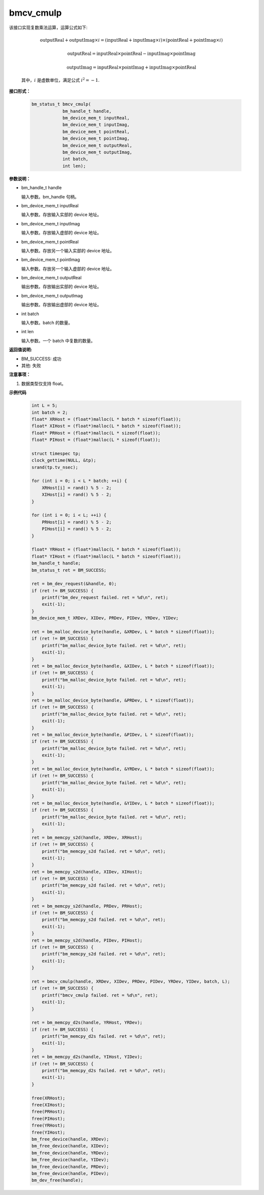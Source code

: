 bmcv_cmulp
==========

该接口实现复数乘法运算，运算公式如下:

  .. math::
    \text{outputReal} + \text{outputImag} \times i = (\text{inputReal} + \text{inputImag} \times i) \times (\text{pointReal} + \text{pointImag} \times i)
  .. math::
    \text{outputReal} = \text{inputReal} \times \text{pointReal} - \text{inputImag} \times \text{pointImag}
  .. math::
    \text{outputImag} = \text{inputReal} \times \text{pointImag} + \text{inputImag} \times \text{pointReal}

  其中，:math:`i` 是虚数单位，满足公式 :math:`i^2 = -1`.


**接口形式：**

    .. code-block:: c

        bm_status_t bmcv_cmulp(
                    bm_handle_t handle,
                    bm_device_mem_t inputReal,
                    bm_device_mem_t inputImag,
                    bm_device_mem_t pointReal,
                    bm_device_mem_t pointImag,
                    bm_device_mem_t outputReal,
                    bm_device_mem_t outputImag,
                    int batch,
                    int len);


**参数说明：**

* bm_handle_t handle

  输入参数。bm_handle 句柄。

* bm_device_mem_t inputReal

  输入参数。存放输入实部的 device 地址。

* bm_device_mem_t inputImag

  输入参数。存放输入虚部的 device 地址。

* bm_device_mem_t pointReal

  输入参数。存放另一个输入实部的 device 地址。

* bm_device_mem_t pointImag

  输入参数。存放另一个输入虚部的 device 地址。

* bm_device_mem_t outputReal

  输出参数。存放输出实部的 device 地址。

* bm_device_mem_t outputImag

  输出参数。存放输出虚部的 device 地址。

* int batch

  输入参数。batch 的数量。

* int len

  输入参数。一个 batch 中复数的数量。


**返回值说明:**

* BM_SUCCESS: 成功

* 其他: 失败


**注意事项：**

1. 数据类型仅支持 float。


**示例代码**

    .. code-block:: c

        int L = 5;
        int batch = 2;
        float* XRHost = (float*)malloc(L * batch * sizeof(float));
        float* XIHost = (float*)malloc(L * batch * sizeof(float));
        float* PRHost = (float*)malloc(L * sizeof(float));
        float* PIHost = (float*)malloc(L * sizeof(float));

        struct timespec tp;
        clock_gettime(NULL, &tp);
        srand(tp.tv_nsec);

        for (int i = 0; i < L * batch; ++i) {
            XRHost[i] = rand() % 5 - 2;
            XIHost[i] = rand() % 5 - 2;
        }

        for (int i = 0; i < L; ++i) {
            PRHost[i] = rand() % 5 - 2;
            PIHost[i] = rand() % 5 - 2;
        }

        float* YRHost = (float*)malloc(L * batch * sizeof(float));
        float* YIHost = (float*)malloc(L * batch * sizeof(float));
        bm_handle_t handle;
        bm_status_t ret = BM_SUCCESS;

        ret = bm_dev_request(&handle, 0);
        if (ret != BM_SUCCESS) {
            printf("bm_dev_request failed. ret = %d\n", ret);
            exit(-1);
        }
        bm_device_mem_t XRDev, XIDev, PRDev, PIDev, YRDev, YIDev;

        ret = bm_malloc_device_byte(handle, &XRDev, L * batch * sizeof(float));
        if (ret != BM_SUCCESS) {
            printf("bm_malloc_device_byte failed. ret = %d\n", ret);
            exit(-1);
        }
        ret = bm_malloc_device_byte(handle, &XIDev, L * batch * sizeof(float));
        if (ret != BM_SUCCESS) {
            printf("bm_malloc_device_byte failed. ret = %d\n", ret);
            exit(-1);
        }
        ret = bm_malloc_device_byte(handle, &PRDev, L * sizeof(float));
        if (ret != BM_SUCCESS) {
            printf("bm_malloc_device_byte failed. ret = %d\n", ret);
            exit(-1);
        }
        ret = bm_malloc_device_byte(handle, &PIDev, L * sizeof(float));
        if (ret != BM_SUCCESS) {
            printf("bm_malloc_device_byte failed. ret = %d\n", ret);
            exit(-1);
        }
        ret = bm_malloc_device_byte(handle, &YRDev, L * batch * sizeof(float));
        if (ret != BM_SUCCESS) {
            printf("bm_malloc_device_byte failed. ret = %d\n", ret);
            exit(-1);
        }
        ret = bm_malloc_device_byte(handle, &YIDev, L * batch * sizeof(float));
        if (ret != BM_SUCCESS) {
            printf("bm_malloc_device_byte failed. ret = %d\n", ret);
            exit(-1);
        }
        ret = bm_memcpy_s2d(handle, XRDev, XRHost);
        if (ret != BM_SUCCESS) {
            printf("bm_memcpy_s2d failed. ret = %d\n", ret);
            exit(-1);
        }
        ret = bm_memcpy_s2d(handle, XIDev, XIHost);
        if (ret != BM_SUCCESS) {
            printf("bm_memcpy_s2d failed. ret = %d\n", ret);
            exit(-1);
        }
        ret = bm_memcpy_s2d(handle, PRDev, PRHost);
        if (ret != BM_SUCCESS) {
            printf("bm_memcpy_s2d failed. ret = %d\n", ret);
            exit(-1);
        }
        ret = bm_memcpy_s2d(handle, PIDev, PIHost);
        if (ret != BM_SUCCESS) {
            printf("bm_memcpy_s2d failed. ret = %d\n", ret);
            exit(-1);
        }

        ret = bmcv_cmulp(handle, XRDev, XIDev, PRDev, PIDev, YRDev, YIDev, batch, L);
        if (ret != BM_SUCCESS) {
            printf("bmcv_cmulp failed. ret = %d\n", ret);
            exit(-1);
        }

        ret = bm_memcpy_d2s(handle, YRHost, YRDev);
        if (ret != BM_SUCCESS) {
            printf("bm_memcpy_d2s failed. ret = %d\n", ret);
            exit(-1);
        }
        ret = bm_memcpy_d2s(handle, YIHost, YIDev);
        if (ret != BM_SUCCESS) {
            printf("bm_memcpy_d2s failed. ret = %d\n", ret);
            exit(-1);
        }

        free(XRHost);
        free(XIHost);
        free(PRHost);
        free(PIHost);
        free(YRHost);
        free(YIHost);
        bm_free_device(handle, XRDev);
        bm_free_device(handle, XIDev);
        bm_free_device(handle, YRDev);
        bm_free_device(handle, YIDev);
        bm_free_device(handle, PRDev);
        bm_free_device(handle, PIDev);
        bm_dev_free(handle);